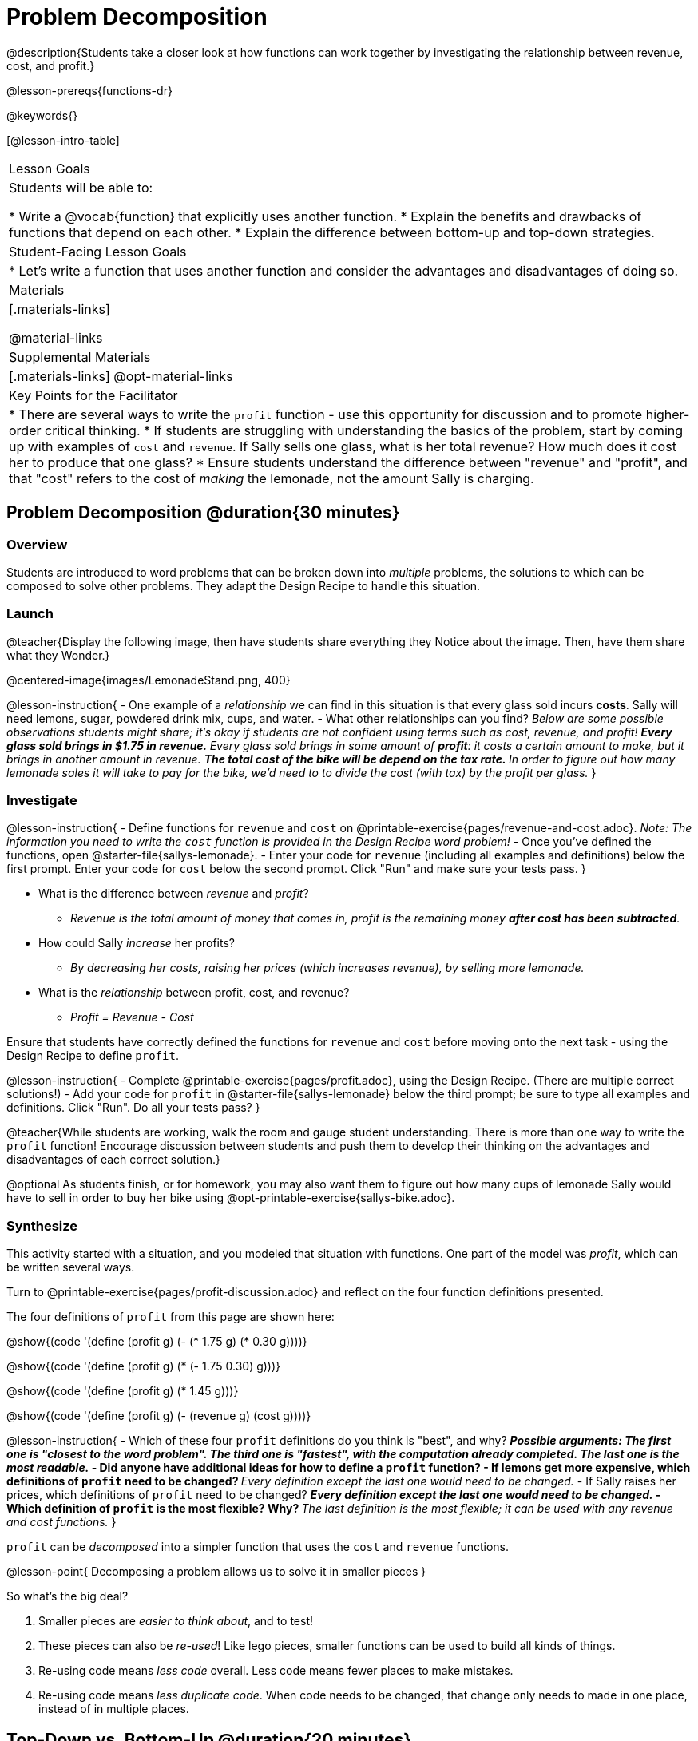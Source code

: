 = Problem Decomposition

@description{Students take a closer look at how functions can work together by investigating the relationship between revenue, cost, and profit.}

@lesson-prereqs{functions-dr}

@keywords{}

[@lesson-intro-table]
|===

| Lesson Goals
| Students will be able to:

* Write a @vocab{function} that explicitly uses another function.
* Explain the benefits and drawbacks of functions that depend on each other.
* Explain the difference between bottom-up and top-down strategies.

| Student-Facing Lesson Goals
|

* Let's write a function that uses another function and consider the advantages and disadvantages of doing so.

| Materials
|[.materials-links]


@material-links

| Supplemental Materials
|[.materials-links]
@opt-material-links

| Key Points for the Facilitator
|
* There are several ways to write the `profit` function - use this opportunity for discussion and to promote higher-order critical thinking.
* If students are struggling with understanding the basics of the problem, start by coming up with examples of `cost` and `revenue`.  If Sally sells one glass, what is her total revenue?  How much does it cost her to produce that one glass?
* Ensure students understand the difference between "revenue" and "profit", and that "cost" refers to the cost of _making_ the lemonade, not the amount Sally is charging.
|===

== Problem Decomposition @duration{30 minutes}

=== Overview
Students are introduced to word problems that can be broken down into _multiple_ problems, the solutions to which can be composed to solve other problems. They adapt the Design Recipe to handle this situation.

=== Launch

@teacher{Display the following image, then have students share everything they Notice about the image. Then, have them share what they Wonder.}

@centered-image{images/LemonadeStand.png, 400}

@lesson-instruction{
- One example of a _relationship_ we can find in this situation is that every glass sold incurs *costs*. Sally will need lemons, sugar, powdered drink mix, cups, and water.
- What other relationships can you find? _Below are some possible observations students might share; it's okay if students are not confident using terms such as cost, revenue, and profit!_
** _Every glass sold brings in $1.75 in *revenue*._
** _Every glass sold brings in some amount of *profit*: it costs a certain amount to make, but it brings in another amount in revenue._
** _The total cost of the bike will be depend on the tax rate._
** _In order to figure out how many lemonade sales it will take to pay for the bike, we'd need to to divide the cost (with tax) by the profit per glass._
}

=== Investigate

@lesson-instruction{
- Define functions for `revenue` and `cost` on @printable-exercise{pages/revenue-and-cost.adoc}. __Note: The information you need to write the `cost` function is provided in the Design Recipe word problem!__
- Once you've defined the functions, open @starter-file{sallys-lemonade}.
- Enter your code for `revenue` (including all examples and definitions) below the first prompt. Enter your code for `cost` below the second prompt. Click "Run" and make sure your tests pass.
}

- What is the difference between _revenue_ and _profit_?
** _Revenue is the total amount of money that comes in, profit is the remaining money *after cost has been subtracted*._

- How could Sally _increase_ her profits?
** _By decreasing her costs, raising her prices (which increases revenue), by selling more lemonade._

- What is the _relationship_ between profit, cost, and revenue?

** _Profit = Revenue - Cost_

Ensure that students have correctly defined the functions for `revenue` and `cost` before moving onto the next task - using the Design Recipe to define `profit`.

@lesson-instruction{
- Complete @printable-exercise{pages/profit.adoc}, using the Design Recipe. (There are multiple correct solutions!)
- Add your code for `profit` in @starter-file{sallys-lemonade} below the third prompt; be sure to type all examples and definitions. Click "Run". Do all your tests pass?
}

@teacher{While students are working, walk the room and gauge student understanding.  There is more than one way to write the `profit` function!  Encourage discussion between students and push them to develop their thinking on the advantages and disadvantages of each correct solution.}

@optional As students finish, or for homework, you may also want them to figure out how many cups of lemonade Sally would have to sell in order to buy her bike using @opt-printable-exercise{sallys-bike.adoc}.

=== Synthesize

This activity started with a situation, and you modeled that situation with functions. One part of the model was _profit_, which can be written several ways.

Turn to @printable-exercise{pages/profit-discussion.adoc} and reflect on the four function definitions presented.

The four definitions of `profit` from this page are shown here:

@show{(code '(define (profit g) (- (* 1.75 g) (* 0.30 g))))}

@show{(code '(define (profit g) (* (- 1.75 0.30) g)))}

@show{(code '(define (profit g) (* 1.45 g)))}

@show{(code '(define (profit g) (- (revenue g) (cost g))))}

@lesson-instruction{
- Which of these four `profit` definitions do you think is "best", and why?
** _Possible arguments: The first one is "closest to the word problem". The third one is "fastest", with the computation already completed. The last one is the most readable._
- Did anyone have additional ideas for how to define a `profit` function?
- If lemons get more expensive, which definitions of `profit` need to be changed?
** _Every definition except the last one would need to be changed._
- If Sally raises her prices, which definitions of `profit` need to be changed?
** _Every definition except the last one would need to be changed._
- Which definition of `profit` is the most flexible? Why?
** _The last definition is the most flexible; it can be used with any revenue and cost functions._
}

`profit` can be _decomposed_ into a simpler function that uses the `cost` and `revenue` functions.

@lesson-point{
Decomposing a problem allows us to solve it in smaller pieces
}

So what's the big deal?

1. Smaller pieces are _easier to think about_, and to test!
2. These pieces can also be _re-used_! Like lego pieces, smaller functions can be used to build all kinds of things.
3. Re-using code means _less code_ overall. Less code means fewer places to make mistakes.
4. Re-using code means _less duplicate code_. When code needs to be changed, that change only needs to made in one place, instead of in multiple places.

== Top-Down vs. Bottom-Up @duration{20 minutes}

=== Overview
Students explore problem decomposition as an explicit strategy, and learn about two ways of decomposing.

=== Launch

_Top-Down_ and _Bottom-Up_ design are two different strategies for problem decomposition.

[.right]
@show{(coe '(... (revenue g) (cost g)))}

*Bottom-Up:* start with the small, easy relationships like `revenue` and `cost` first. How are they connected with the outer circle? You'll get there eventually, but __we can leave it blank for now (`...`)__. In the Lemonade Stand, you defined `cost` and `revenue` first, and then put them together in `profit`. _This is the same approach as building your Circle of Evaluation inside-out!_

[.right]
@show{(coe '(- ...revenue... ...cost...))}

*Top-Down:* start with the "big picture" and then worry about the details later. We could have started with `profit` as @show{(code '(- revenue cost))}, and __fill in the details of `revenue` and `cost` later (thus the `...`)__. _This is the same approach as building your Circle of Evaluation outside-in!_

=== Investigate

@lesson-instruction{
Consider the following situation:

_Jamal's trip requires him to drive 20mi to the airport, fly 2300mi, and then take a bus 6mi to his hotel. His average speed driving to the airport is 40mph, the average speed of an airplane is 575mph, and the average speed of his bus is 15mph. Aside from time waiting for the plane or bus, how long is Jamal in transit?_

Take a moment to think: What would your first step be if you were trying to figure out how long Jamal would be transit? What circles would you draw or functions would you define to solve this? Would you work top-down or bottom-up?

Then turn to @printable-exercise{topdown-bottomup-discussion.adoc}.
}

=== Synthesize

* Whose strategy was top-down? How do you know?
* Do you have questions about either of these strategies?
* Which strategy to do you prefer? Why?

@teacher{Make sure that students see _both_ strategies, and have them discuss which they prefer and why.}
